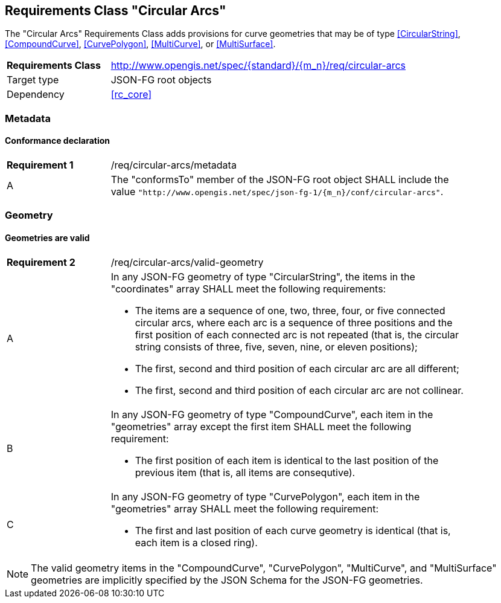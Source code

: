 :req-class: circular-arcs
[#rc_{req-class}]
== Requirements Class "Circular Arcs"

The "Circular Arcs" Requirements Class adds provisions for curve geometries that may be of type <<CircularString>>, <<CompoundCurve>>, <<CurvePolygon>>, <<MultiCurve>>, or <<MultiSurface>>.

[cols="2,7",width="90%"]
|===
^|*Requirements Class* |http://www.opengis.net/spec/{standard}/{m_n}/req/{req-class} 
|Target type |JSON-FG root objects
|Dependency |<<rc_core>>
|===

=== Metadata

:req: metadata
[#{req-class}_{req}]
==== Conformance declaration

[width="90%",cols="2,7a"]
|===
^|*Requirement {counter:req-num}* |/req/{req-class}/{req}
^|A |The "conformsTo" member of the JSON-FG root object SHALL include the value `"http://www.opengis.net/spec/json-fg-1/{m_n}/conf/{req-class}"`.
|===

=== Geometry

:req: valid-geometry
[#{req-class}_{req}]
==== Geometries are valid

[width="90%",cols="2,7a"]
|===
^|*Requirement {counter:req-num}* |/req/{req-class}/{req}
^|A |In any JSON-FG geometry of type "CircularString", the items in the "coordinates" array SHALL meet the following requirements:

* The items are a sequence of one, two, three, four, or five connected circular arcs, where each arc is a sequence of three positions and the first position of each connected arc is not repeated (that is, the circular string consists of three, five, seven, nine, or eleven positions);
* The first, second and third position of each circular arc are all different;
* The first, second and third position of each circular arc are not collinear.
^|B |In any JSON-FG geometry of type "CompoundCurve", each item in the "geometries" array except the first item SHALL meet the following requirement:

* The first position of each item is identical to the last position of the previous item (that is, all items are consequtive).
^|C |In any JSON-FG geometry of type "CurvePolygon", each item in the "geometries" array SHALL meet the following requirement:

* The first and last position of each curve geometry is identical  (that is, each item is a closed ring).
|===

NOTE: The valid geometry items in the "CompoundCurve", "CurvePolygon", "MultiCurve", and "MultiSurface" geometries are implicitly specified by the JSON Schema for the JSON-FG geometries.
